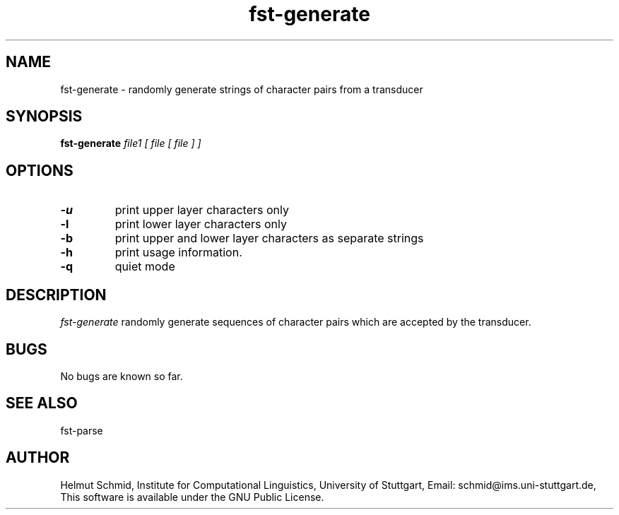 .TH fst-generate 1 "October 2003" "" "fst-generate"
.SH NAME
fst-generate \- randomly generate strings of character pairs from a transducer
.SH SYNOPSIS
.B fst-generate
.I file1 [ file [ file ] ]
.SH OPTIONS
.TP
.B \-u
print upper layer characters only
.TP
.B \-l
print lower layer characters only
.TP
.B \-b
print upper and lower layer characters as separate strings
.TP
.B \-h
print usage information.
.TP
.B \-q
quiet mode
.SH DESCRIPTION
.I fst-generate
randomly generate sequences of character pairs which are accepted by
the transducer.

.SH BUGS
No bugs are known so far.
.SH "SEE ALSO"
fst-parse
.SH AUTHOR
Helmut Schmid,
Institute for Computational Linguistics,
University of Stuttgart,
Email: schmid@ims.uni-stuttgart.de,
This software is available under the GNU Public License.
